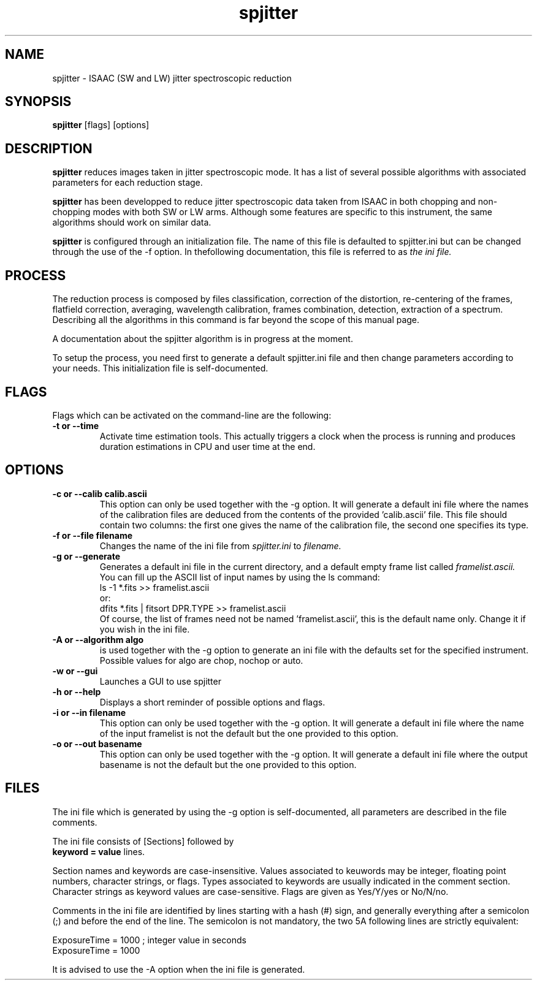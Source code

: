 .TH spjitter 1 "13 Jan 2003"
.SH NAME
spjitter \- ISAAC (SW and LW) jitter spectroscopic reduction 
.SH SYNOPSIS
.B spjitter 
[flags] [options]
.SH DESCRIPTION
.LP
.B spjitter
reduces images taken in jitter spectroscopic mode. It has a list of several
possible algorithms with associated parameters for each reduction stage.
.LP
.B spjitter
has been developped to reduce jitter spectroscopic data taken from ISAAC in
both chopping and non-chopping modes with both SW or LW arms. Although
some features  are  specific to this instrument, the same algorithms should
work on similar data.
.LP
.B spjitter
is configured through an initialization file. The name of this file is
defaulted to spjitter.ini but can  be  changed  through the use of the -f
option. In thefollowing documentation, this file is referred to as 
.I the ini file.
.SH PROCESS
.LP
The reduction process is composed by files classification, correction of
the distortion, re-centering of the frames, flatfield correction,
averaging, wavelength calibration, frames combination, detection,
extraction of a spectrum. Describing all the algorithms in this command is
far beyond the scope of this manual page.
.LP
A documentation about the spjitter algorithm is in progress at the
moment.
.LP
To setup the process, you need first to generate a default spjitter.ini file
and then change parameters according to your needs. This initialization
file is self-documented.
.SH FLAGS
.LP
Flags which can be activated on the command-line are the following:
.TP
.B \-t or \--time
Activate time estimation tools. This actually triggers a clock when the
process is running and produces duration estimations in CPU and user
time at the end.
.SH OPTIONS
.TP
.B \-c or \--calib " calib.ascii"
This option can only be used together with the \-g option. It will generate
a default ini file where the names of the calibration files are deduced
from the contents of the provided 'calib.ascii' file. This file should
contain two columns: the first one gives the name of the calibration file,
the second one specifies its type.
.TP
.B \-f or \--file " filename"
Changes the name of the ini file from 
.I spjitter.ini
to
.I filename.
.TP
.B \-g or \--generate
Generates a default ini file in the current directory, and a default
empty frame list called
.I framelist.ascii.
You can fill up the ASCII list of input names by using the ls command:
.br
ls \-1 *.fits >> framelist.ascii
.br
or:
.br
dfits *.fits | fitsort DPR.TYPE >> framelist.ascii
.br
Of course, the list of frames need not be named 'framelist.ascii', this
is the default name only. Change it if you wish in the ini file.
.TP
.B \-A or \--algorithm " algo"
is used together with the \-g option to generate an ini file with the
defaults set for the specified instrument. Possible values for algo are 
chop, nochop or auto.
.TP
.B \-w or \--gui
Launches a GUI to use spjitter
.TP
.B \-h or \--help
Displays a short reminder of possible options and flags.
.TP
.B \-i or \--in " filename"
This option can only be used together with the \-g option. It will generate
a default ini file where the name of the input framelist is not the default
but the one provided to this option.
.TP
.B \-o or \--out " basename"
This option can only be used together with the \-g option. It will generate
a default ini file where the output basename is not the default but the one
provided to this option.
.SH FILES
.LP
The ini file which is generated by using the -g option is
self-documented, all parameters are described in the file comments.
.LP
The ini file consists of [Sections] followed by
.br
.B keyword = value
lines.
.LP
Section names and keywords are case-insensitive. Values associated to
keuwords may be integer, floating point numbers, character strings, or
flags. Types associated to keywords are usually indicated in the comment
section. Character strings as keyword values are
case-sensitive. Flags are given as Yes/Y/yes or No/N/no. 
.LP
Comments in the ini file are identified by lines starting with
a hash (#) sign, and generally everything after a semicolon (;) and
before the end of the line. The semicolon is not mandatory, the two
5A
following lines are strictly equivalent:
.LP
ExposureTime = 1000 ; integer value in seconds
.br
ExposureTime = 1000
.LP
It is advised to use the \-A option when the ini file is generated. 
